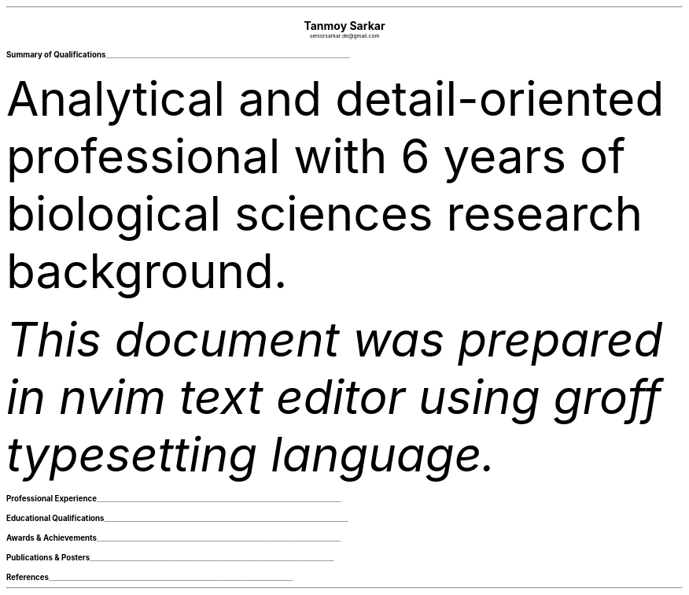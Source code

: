 .nr PS 10p
.nr VS 12p
.nr PSINCR 6p
.nr GROWPS 2
.nr HM 0.5i
.nr FM 0.5i
.nr PO 0.5i
.nr LL 7i
.fam T
.ss 12 0

.defcolor linecolor rgb 0.6f 0.6f 0.6f
.defcolor headingcolor rgb 0.5f 0.5f 0.5f

.de heading
.   nf
.   ps 14p
.   B "\\$1"
\h'0n'\v'-1.2n'\
\m[headingcolor]\
\l'\\n(.lu\(ul'\
\m[default]
.   ps 10
.   sp -.2
.   fi
..
.DS C
.ps 18
.B "Tanmoy Sarkar"
.ps 10
seniorsarkar.de@gmail.com
.DE
.TS
tab(;) nospaces;
l rx .
Kampa Lake Road
Vill.- Nagdaha
P.O.- Kampa
Dist.- North 24 Parganas
West Bengal, India;T{
.I "+91-7982143662"
T}
PIN- 743193;T{
.I "https://github.com/elvenkingfeanor"
T}
.TE
.heading "Summary of Qualifications"
.LP
Analytical and detail-oriented professional with 6 years of biological sciences research background.
.TS
tab(;) nospaces;
rW12|lx.
\m[default]Core Skills\m[linecolor];T{
\(bu 
.B "Stem cell culture protocols"
Well versed in primary stem cell culture including tissue isolation, enrichment, cryopreservation, cell separation and FACS, characterization, quantitation, and lysis.
.br
\(bu
.B "Molecular biological procedures"
Well acquainted with 2D-PAGE, ELISA, MALDI-TOF, Western blotting, gene cloning and plasmid pBR322 vector engineering, electroporation, bacterial cell culture, qRT-PCR, RT-PCR, primer designing, restriction mapping, epigenetic profiling.
.br
\(bu
.B "Medical physiology practices"
Familiar with biochemical, hematological, histological and microbial studies including experimental physiological studies, slide preparation and staining, and microscopy.
.br
\(bu
.B "Bioinformatics strategies"
Informed on BLAST, FASTA3, ClustalW
.br
\(bu
.B "Biostatistical techniques"
Knowledgeable with t-tests, Mann-Whitney tests, Chi-square tests, ANOVA analyses.
.sp .5
T}
\m[default]Communications Skills\m[linecolor];T{
Excellent verbal and written communications, and proposal drafting talents. Easily instill trust and confidence in colleagues.
.sp .5
T}
\m[default]Technical skills\m[linecolor];T{
\(bu
.B "Biological Instrumentation softwares"
BD FACScalibur, Roche LightCycler 480, Biorad Image Lab, Nanodrop 1000
.br
\(bu
.B "Image creation and quantitation softwares"
ImageJ, Inkscape, GIMP, imagemagick
.br
\(bu
.B "Document editing and management softwares"
nvim, groff \**, LaTeX, markdown, git, diff, patch, xargs, echo, cat, cut, paste, tr, grep, find, awk, sed, fzf, tree, regex
.br
\(bu
.B "Statistical and graph plotting softwares"
R, gnuplot, ttyplot
.br
\(bu
.B "Sysadmin and other softwares"
bash, systemd, grub, fdisk, top, dd, mkfs, time, ssh, kill, ping, df, du, lsblk, curl, wget, cron, mount, mtp, adb, chmod, chgrp
.sp .5
T}
\m[default]Key Strengths\m[linecolor];T{
Finely-tuned analytical skills with a dedication to expanding subject knowledge and workplace competencies through continuing training. Unparalleled multitasking and time management skills.
.sp .5
T}
.TE
\m[default]
.FS
This document was prepared in nvim text editor using groff typesetting language.
.FE
.heading "Professional Experience"
.TS
tab(;) nospaces;
rW10|lx.
\m[default]2014 - 2019\m[linecolor];T{
.B "CSIR-Institute for Genomics & Integrative Biology"
\(en New Delhi
.br
.I "Research Fellow"
.br
Meticulously worked under the supervision of Dr. Sagarika Biswas to accomplish:
.br
\(bu
setup viable cell culture laboratory and standardized stem cell culture protocols
.br
\(bu
performed RNA and protein studies on patient samples
.br
\(bu
carried out animal handling and dissection in accordance with ethical committee procedures
.br
\(bu
additionally, arranged seminars, guided trainees, collected samples, and other laboratory related subsidiary works
.br
\(en thesis titled
.I "Cytokine-mediated modulation of stem cell behaviour in rheumatoid arthritis".
.sp .5
T}
\m[default]2011 - 2012\m[linecolor];T{
.B "DBT-Centre for DNA Fingerprinting & Diagnostics"
\(en Hyderabad
.br
.I "Research Fellow"
.br
Worked under the guidance of Dr. Subhadeep Chatterjee to achieve:
.br
\(bu
restriction enzyme-based plasmid modifications towards bacterial genetic engineering
.br
\(en thesis titled
.I "Probing plant-microbe interactions in Xanthomonas quorum sensing".
.sp .5
T}
.TE
\m[default]
.heading "Educational Qualifications"
.TS
tab(;) nospaces;
rW10|lx.
\m[default]2016\m[linecolor];T{
.B "Senior Research Fellow"
\(en University Grants Commission
.br
.I "CSIR-Institute of Genomics & Integrative Biology, New Delhi"
.sp .5
T}
\m[default]2014\m[linecolor];T{
.B "Junior Research Fellow"
\(en University Grants Commission
.br
.I "CSIR-Institute of Genomics & Integrative Biology, New Delhi"
.sp .5
T}
\m[default]2011\m[linecolor];T{
.B "Junior Research Fellow"
\(en Council for Scientific & Industrial Research
.br
.I "DBT-Centre for DNA Fingerprinting & Diagnostics, Hyderabad"
.sp .5
T}
\m[default]2011\m[linecolor];T{
.B "Master of Science"
\(en Utkal University, Bhubaneswar
.br
.I "PG Department of Biotechnology, Utkal University, Bhubaneswar"
.sp .5
T}
\m[default]2009\m[linecolor];T{
.B "Bachelor of Science with Honours"
\(en University of Calcutta
.br
.I "erstwhile Presidency College, now Presidency University, Kolkata"
.sp .5
T}
.TE
\m[default]
.heading "Awards & Achievements"
.TS
tab(;) nospaces;
rW10|lx.
\m[default]2014\m[linecolor];T{
.B "Joint CSIR-UGC National Eligibility Test (NET) for JRF & LS"
\(en CSIR
.br
Rank
\(en
.I "CSIR 064"
.sp .5
T}
\m[default]2013\m[linecolor];T{
.B "Joint CSIR-UGC National Eligibility Test (NET) for JRF & LS"
\(en CSIR
.br
Rank
\(en
.I "UGC 048"
.sp .5
T}
\m[default]2012\m[linecolor];T{
.B "Graduate Records Examination (GRE)"
\(en ETS
.br
Percentile Rank
\(en
\(bu
.I "Verbal Reasoning"
\(en
.I 64
\(bu
.I "Quantitative Reasoning"
\(en
.I 82
.br
.B "Test of English as a Foreign Language (TOEFL)"
\(en ETS
.br
Scaled Score
\(en
.I 098
.sp .5
T}
\m[default]2011\m[linecolor];T{
.B "Graduate Aptitude Test in Engineering (GATE)"
\(en IIT Madras
.br
Rank
\(en
.I 515
.sp .5
T}
\m[default]2010\m[linecolor];T{
.B "Joint CSIR-UGC National Eligibility Test (NET) for JRF & LS"
\(en CSIR
.br
Rank
\(en
.I "CSIR 091"
.sp .5
T}
\m[default]2006\m[linecolor];T{
.B "DST-Kishore Vaigyanik Protsahan Yojana (KVPY) Fellowship"
\(en IISc Bangalore
.br
.B "National Level Science Talent Search Examination (NSTSE)"
\(en Unified Council India, Hyderabad
.br
Rank
\(en
.I 352
.sp .5
T}
.TE
\m[default]
.heading "Publications & Posters"
.TS
tab(;) nospaces;
rW10|lx.
\m[default]2020\m[linecolor];T{
Sarkar, A., Sharma, S., Agnihotri, P.,
.B "Sarkar, T.",
Kumari, P., Malhotra, R., Datta, B., Kumar, K., Biswas, S.
.I "Synovial fluid cell proteomic analysis identifies upregulation of \[*a]-taxilin proteins in rheumatoid arthritis: a potential prognostic marker."
Journal of Immunology.
DOI: 
.B "10.1155/2020/4897983"
T}
\m[default]2014\m[linecolor];T{
.B "38th All India Cell Biology Conference and International Symposium"
on
.I "Cellular Response to Drugs"
\(en CSIR-Central Drug Research Institute (CDRI).
T}
.TE
\m[default]
.heading "References"
.TS
tab(;) nospaces;
rW15|lx.
\m[default]Dr. Sagarika Biswas\m[linecolor];T{
Scientist 'F', CSIR-IGIB, Proteomics lab, Room 311, North Campus, Mall Road, near Jubilee Hall, Delhi University campus, Delhi
\(en 110007.
Email: 
.I "sagarika.biswas@igib.res.in"
Phone: +91-1127662581
.sp .5
T}
\m[default]Dr. Dakshayani Mahapatra\m[linecolor];T{
Assistant Professor (WBES), Dept. of Physiology, Government General Degree College, Mohanpur, Paschim Medinipur, WB. PIN
\(en 721436.
Email:
.I "dakshayani.mahapatra@gmail.com"
Phone: +91-9830655682
.sp .5
T}
\m[default]Dr. Sumit Kumar Gautam\m[linecolor];T{
Lead Scientist, Clear Meat Pvt. Ltd., B 78, First Floor, Sector 2, Noida, Near Sector 15 Metro Station. PIN
\(en 201301.
Email:
.I "sumit.k@clearmeat.com"
Phone: +91-8826954099
T}
.TE
